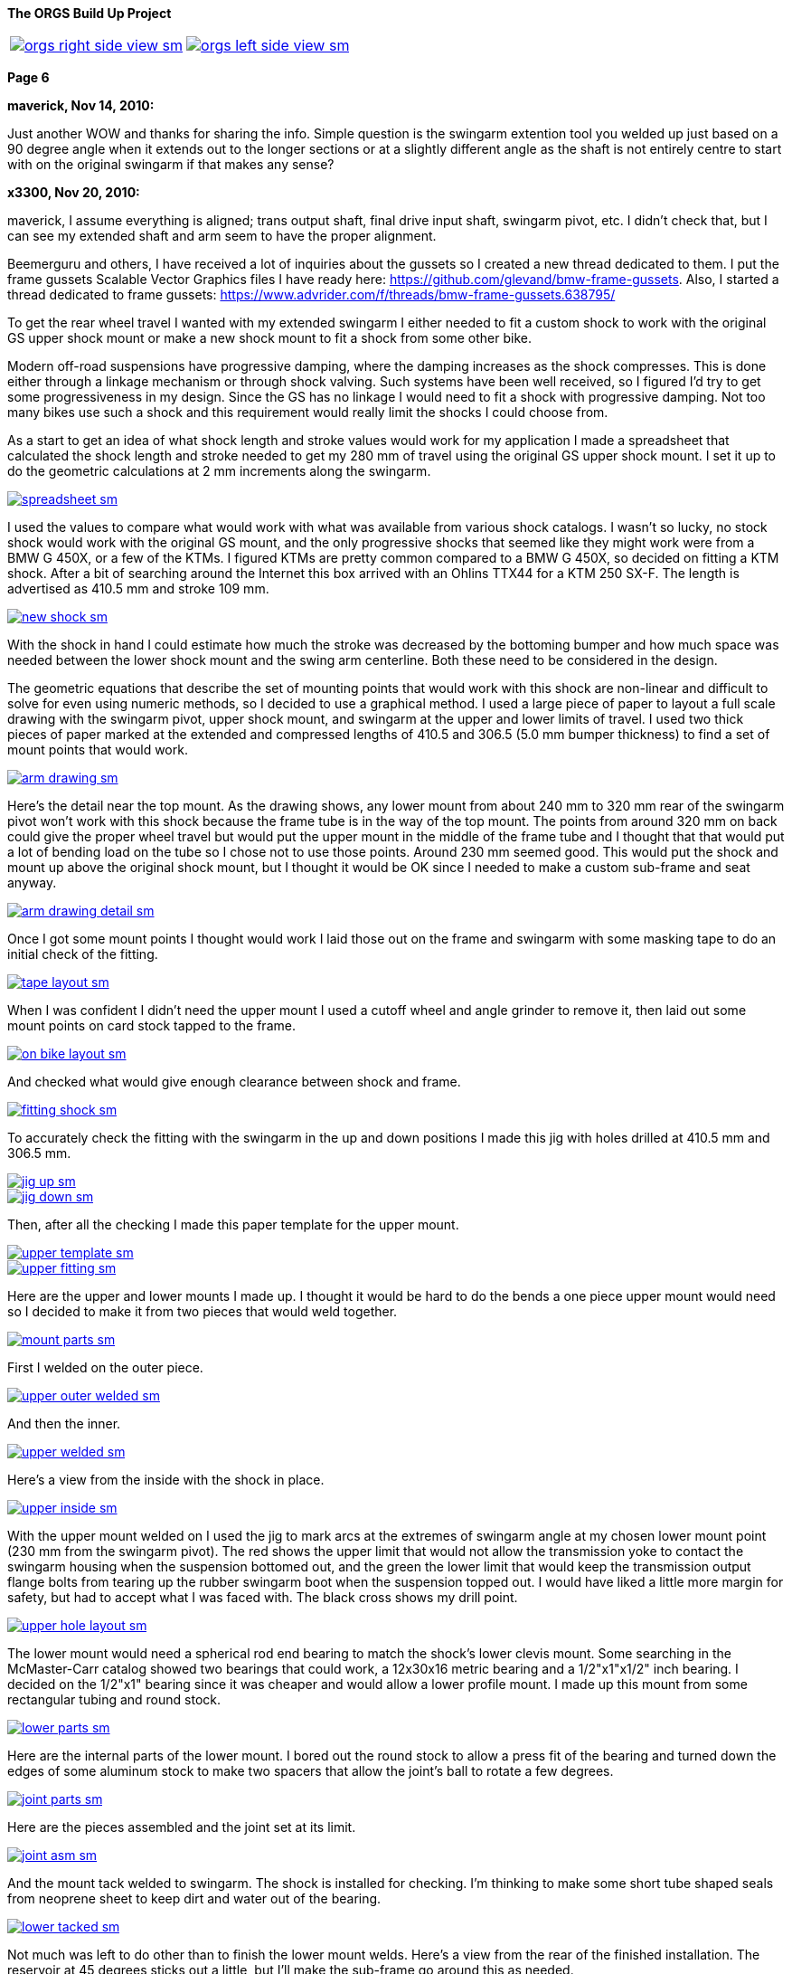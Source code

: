 :url-fdl: https://github.com/glevand/orgs-build-up/blob/master/fabricators-design-license.txt

:url-bmw-frame-gussets: https://www.advrider.com/f/threads/bmw-frame-gussets.638795/
:url-frame-gussets-svg: https://github.com/glevand/bmw-frame-gussets

:url-orgs-content: https://github.com/glevand/orgs-build-up/blob/master/content

:imagesdir: content

:linkattrs:

:notitle:
:nofooter:

= ORGS Build Up - Page 6

[big]*The ORGS Build Up Project*

[cols="a,a", frame=none, grid=none]
|===
| image::orgs-right-side-view-sm.jpg[link={imagesdir}/orgs-right-side-view-lg.jpg,window=_blank]
| image::orgs-left-side-view-sm.jpg[link={imagesdir}/orgs-left-side-view.jpg,window=_blank]
|===

[big]*Page 6*

*maverick, Nov 14, 2010:*

Just another WOW and thanks for sharing the info. Simple question is the swingarm extention tool you welded up just based on a 90 degree angle when it extends out to the longer sections or at a slightly different angle as the shaft is not entirely centre to start with on the original swingarm if that makes any sense?

*x3300, Nov 20, 2010:*

maverick, I assume everything is aligned; trans output shaft, final drive input shaft, swingarm pivot, etc. I didn't check that, but I can see my extended shaft and arm seem to have the proper alignment.

Beemerguru and others, I have received a lot of inquiries about the gussets so I created a new thread dedicated to them.  I put the frame gussets Scalable Vector Graphics files I have ready here: {url-frame-gussets-svg}[{url-frame-gussets-svg}].  Also, I started a thread dedicated to frame gussets: {url-bmw-frame-gussets}[{url-bmw-frame-gussets}]

To get the rear wheel travel I wanted with my extended swingarm I either needed to fit a custom shock to work with the original GS upper shock mount or make a new shock mount to fit a shock from some other bike.

Modern off-road suspensions have progressive damping, where the damping increases as the shock compresses. This is done either through a linkage mechanism or through shock valving. Such systems have been well received, so I figured I'd try to get some progressiveness in my design. Since the GS has no linkage I would need to fit a shock with progressive damping. Not too many bikes use such a shock and this requirement would really limit the shocks I could choose from.

As a start to get an idea of what shock length and stroke values would work for my application I made a spreadsheet that calculated the shock length and stroke needed to get my 280 mm of travel using the original GS upper shock mount. I set it up to do the geometric calculations at 2 mm increments along the swingarm.

image::32-shock-mounts/spreadsheet-sm.jpg[link={imagesdir}/32-shock-mounts/spreadsheet.jpg,window=_blank]

I used the values to compare what would work with what was available from various shock catalogs. I wasn't so lucky, no stock shock would work with the original GS mount, and the only progressive shocks that seemed like they might work were from a BMW G 450X, or a few of the KTMs. I figured KTMs are pretty common compared to a BMW G 450X, so decided on fitting a KTM shock. After a bit of searching around the Internet this box arrived with an Ohlins TTX44 for a KTM 250 SX-F. The length is advertised as 410.5 mm and stroke 109 mm.

image::32-shock-mounts/new-shock-sm.jpg[link={imagesdir}/32-shock-mounts/new-shock.jpg,window=_blank]

With the shock in hand I could estimate how much the stroke was decreased by the bottoming bumper and how much space was needed between the lower shock mount and the swing arm centerline. Both these need to be considered in the design.

The geometric equations that describe the set of mounting points that would work with this shock are non-linear and difficult to solve for even using numeric methods, so I decided to use a graphical method. I used a large piece of paper to layout a full scale drawing with the swingarm pivot, upper shock mount, and swingarm at the upper and lower limits of travel. I used two thick pieces of paper marked at the extended and compressed lengths of 410.5 and 306.5 (5.0 mm bumper thickness) to find a set of mount points that would work.

image::32-shock-mounts/arm-drawing-sm.jpg[link={imagesdir}/32-shock-mounts/arm-drawing.jpg,window=_blank]

Here's the detail near the top mount. As the drawing shows, any lower mount from about 240 mm to 320 mm rear of the swingarm pivot won't work with this shock because the frame tube is in the way of the top mount. The points from around 320 mm on back could give the proper wheel travel but would put the upper mount in the middle of the frame tube and I thought that that would put a lot of bending load on the tube so I chose not to use those points. Around 230 mm seemed good. This would put the shock and mount up above the original shock mount, but I thought it would be OK since I needed to make a custom sub-frame and seat anyway.

image::32-shock-mounts/arm-drawing-detail-sm.jpg[link={imagesdir}/32-shock-mounts/arm-drawing-detail.jpg,window=_blank]

Once I got some mount points I thought would work I laid those out on the frame and swingarm with some masking tape to do an initial check of the fitting.

image::32-shock-mounts/tape-layout-sm.jpg[link={imagesdir}/32-shock-mounts/tape-layout.jpg,window=_blank]

When I was confident I didn't need the upper mount I used a cutoff wheel and angle grinder to remove it, then laid out some mount points on card stock tapped to the frame.

image::32-shock-mounts/on-bike-layout-sm.jpg[link={imagesdir}/32-shock-mounts/on-bike-layout.jpg,window=_blank]

And checked what would give enough clearance between shock and frame.

image::32-shock-mounts/fitting-shock-sm.jpg[link={imagesdir}/32-shock-mounts/fitting-shock.jpg,window=_blank]

To accurately check the fitting with the swingarm in the up and down positions I made this jig with holes drilled at 410.5 mm and 306.5 mm.

image::32-shock-mounts/jig-up-sm.jpg[link={imagesdir}/32-shock-mounts/jig-up.jpg,window=_blank]

image::32-shock-mounts/jig-down-sm.jpg[link={imagesdir}/32-shock-mounts/jig-down.jpg,window=_blank]

Then, after all the checking I made this paper template for the upper mount.

image::32-shock-mounts/upper-template-sm.jpg[link={imagesdir}/32-shock-mounts/upper-template.jpg,window=_blank]

image::32-shock-mounts/upper-fitting-sm.jpg[link={imagesdir}/32-shock-mounts/upper-fitting.jpg,window=_blank]

Here are the upper and lower mounts I made up. I thought it would be hard to do the bends a one piece upper mount would need so I decided to make it from two pieces that would weld together.

image::32-shock-mounts/mount-parts-sm.jpg[link={imagesdir}/32-shock-mounts/mount-parts.jpg,window=_blank]

First I welded on the outer piece.

image::32-shock-mounts/upper-outer-welded-sm.jpg[link={imagesdir}/32-shock-mounts/upper-outer-welded.jpg,window=_blank]

And then the inner.

image::32-shock-mounts/upper-welded-sm.jpg[link={imagesdir}/32-shock-mounts/upper-welded.jpg,window=_blank]

Here's a view from the inside with the shock in place.

image::32-shock-mounts/upper-inside-sm.jpg[link={imagesdir}/32-shock-mounts/upper-inside.jpg,window=_blank]

With the upper mount welded on I used the jig to mark arcs at the extremes of swingarm angle at my chosen lower mount point (230 mm from the swingarm pivot). The red shows the upper limit that would not allow the transmission yoke to contact the swingarm housing when the suspension bottomed out, and the green the lower limit that would keep the transmission output flange bolts from tearing up the rubber swingarm boot when the suspension topped out. I would have liked a little more margin for safety, but had to accept what I was faced with. The black cross shows my drill point.

image::32-shock-mounts/upper-hole-layout-sm.jpg[link={imagesdir}/32-shock-mounts/upper-hole-layout.jpg,window=_blank]

The lower mount would need a spherical rod end bearing to match the shock's lower clevis mount. Some searching in the McMaster-Carr catalog showed two bearings that could work, a 12x30x16 metric bearing and a 1/2"x1"x1/2" inch bearing. I decided on the 1/2"x1" bearing since it was cheaper and would allow a lower profile mount. I made up this mount from some rectangular tubing and round stock.

image::32-shock-mounts/lower-parts-sm.jpg[link={imagesdir}/32-shock-mounts/lower-parts.jpg,window=_blank]

Here are the internal parts of the lower mount. I bored out the round stock to allow a press fit of the bearing and turned down the edges of some aluminum stock to make two spacers that allow the joint's ball to rotate a few degrees.

image::32-shock-mounts/joint-parts-sm.jpg[link={imagesdir}/32-shock-mounts/joint-parts.jpg,window=_blank]

Here are the pieces assembled and the joint set at its limit.

image::32-shock-mounts/joint-asm-sm.jpg[link={imagesdir}/32-shock-mounts/joint-asm.jpg,window=_blank]

And the mount tack welded to swingarm. The shock is installed for checking. I'm thinking to make some short tube shaped seals from neoprene sheet to keep dirt and water out of the bearing.

image::32-shock-mounts/lower-tacked-sm.jpg[link={imagesdir}/32-shock-mounts/lower-tacked.jpg,window=_blank]

Not much was left to do other than to finish the lower mount welds. Here's a view from the rear of the finished installation. The reservoir at 45 degrees sticks out a little, but I'll make the sub-frame go around this as needed.

image::32-shock-mounts/finished-rear-sm.jpg[link={imagesdir}/32-shock-mounts/finished-rear.jpg,window=_blank]

And a view from the side.

image::32-shock-mounts/finished-side-sm.jpg[link={imagesdir}/32-shock-mounts/finished-side.jpg,window=_blank]

I'm really happy with the result. 280 mm (11") of travel and a first class shock. The hollow lower mount gussets didn't work out as well as I thought they would. The rectangle tube wall was relatively thin and difficult to weld to the thicker swingarm. I think some gussets from 1/16" or a little thicker sheet, maybe with some drilled holes would be better.

-x3300

*Mr. Vintage, Nov 21, 2010:*

Awesome, as usual.

*x3300, Nov 26, 2010:*

The R100GS takes a huge battery, so I figured I could save some weight and make more room for a bigger tool tray if I fitted a smaller one, with the expectation that I would replace it more often to keep it up to peak capacity.

I looked through the Yuasa battery catalog and found the YTX14AHL-BS which seemed like it might be enough. Its used on some other big displacement bikes. Here's how the specs compare to the 53030:

  model        AH  CCA  acid    weight  L   W   H
  53030        30  ?    1600ml  7.3kg   186 130 171
  YTX14AHL-BS  14  210  660ml   4.1kg   134 89  166

With a little searching I found one advertised cheap locally so picked it up to try it out. Here's how it compares to the original GS battery.

image::33-battery-tray/battery-compare-sm.jpg[link={imagesdir}/33-battery-tray/battery-compare.jpg,window=_blank]

To start I made up a paper model to find the best fit in the frame and get an idea of styling that would look good.

image::33-battery-tray/fitting-check-sm.jpg[link={imagesdir}/33-battery-tray/fitting-check.jpg,window=_blank]

Here's a slightly revised version of the battery tray drawing for the unfolded sheet metal. As seen in the photos following my original design didn't have the full front panel this drawing has.

image::33-battery-tray/battery-tray-drawing-sm.jpg[link={imagesdir}/33-battery-tray/battery-tray-drawing.jpg,window=_blank]

I used some 16 gage aluminum sheet I had that was left over from the dash, and after a quick layout with a Sharpie marker I used this holesaw and drill press to make the big side holes. These holes were bigger in my original design, and I found they removed too much material which left the sides a bit too flimsy.

image::33-battery-tray/hole-saw-sm.jpg[link={imagesdir}/33-battery-tray/hole-saw.jpg,window=_blank]

I could make the smaller holes with this rotex sheet metal punch.

image::33-battery-tray/punching-holes-sm.jpg[link={imagesdir}/33-battery-tray/punching-holes.jpg,window=_blank]

Here's the plate with the main holes. I don't have a photo of it, but next I punched four very small holes at the intersection of the fold lines then used a corner notcher to cut out the corners. The holes help to make a smooth bend.

image::33-battery-tray/holes-done-sm.jpg[link={imagesdir}/33-battery-tray/holes-done.jpg,window=_blank]

I used a sheet metal brake to bend the panels up. Also shown are the mounts I cut from aluminum angle. To be safe I made the mounts a bit longer than I measured was needed with the intension of trimming them down after welding and fitting.

image::33-battery-tray/bent-sm.jpg[link={imagesdir}/33-battery-tray/bent.jpg,window=_blank]

Here's the finished tray with the corners and mounts welded, and mount holes drilled.

image::33-battery-tray/tray-with-model-sm.jpg[link={imagesdir}/33-battery-tray/tray-with-model.jpg,window=_blank]

The old and new parts compared.

image::33-battery-tray/trays-compared-sm.jpg[link={imagesdir}/33-battery-tray/trays-compared.jpg,window=_blank]

Here's how the tray fits in the frame. It leaves a lot of room for a big tool tray, exhaust pipes, and muffler. I still need to clean up the mount ends and add a hold down strap.

image::33-battery-tray/installed-sm.jpg[link={imagesdir}/33-battery-tray/installed.jpg,window=_blank]

And a view with the battery. This photo doesn't really show it, but the contrast between the dark battery and the shiny aluminum makes the strip and five holes look really good.

image::33-battery-tray/battery-installed-sm.jpg[link={imagesdir}/33-battery-tray/battery-installed.jpg,window=_blank]

As mentioned, this first version is a little flimsy, I think the new version of the drawing will be enough in 16 gage aluminum, maybe with a slightly stronger attachment of the mounts to the tray panels.

-x3300

*x3300, Dec 5, 2010:*

I'll need some kind of spring to hold up the back of the bike. As I mentioned in an earlier post modern off-road bikes have progressive suspension systems where the damping force and spring rate increase as the shock compresses. Most bikes use a linkage mechanism to achieve this, but some have a linkless design where the progressive effect is accomplished with progressive shock valving and progressive rate springs.

Here's a nice spring force diagram from Race Tech:

image::34-rear-spring/race-tech-image002-sm.jpg[link={imagesdir}/34-rear-spring/race-tech-image002.jpg,window=_blank]

With some searching I found two progressive springs on the market that I thought would fit my TTX44 shock. One is the Race Tech 6326 Series.

image::34-rear-spring/SRSP6327P25.jpg[]

The other is the Langston Racing Super Progressive.

image::34-rear-spring/LRS02-OR_CN400.jpg[]

Just based on these two photos the Langston spring seems to have a much more progressive wind than the Race Tech.

Here's a comparison of the recommended springs for a 250 SX-F from Ohlins, Race Tech and Langston. The stock spring rate for the 250 SX-F is 62 N/mm.

  rider weight  Ohlins        Race Tech  Langston
  kg (lb)       N/mm (lb/in)             N/mm
  64 (140)      -             6326P05    -
  69 (152)      -             -          LRS-01 64-132
  70 (154)      60 (343)      -          -
  75 (165)*     62 (354)      -          -
  76 (167)      -             6326P10
  80 (176)      64 (365)      -          -
  85 (187)      66 (377)      -          -
  90 (198)      68 (388)      6326P15
  95 (209)      70 (400)      -          -
  105 (230)     -             6326P20    -
  109 (240)     -             -          LRS-02 83-176
  120 (265)     -             6326P25    -
  136 (300)     -             6326P30    -

To get a handle on which of these would work with my custom rear suspension I considered how the ORGS rear compares with some linkless KTMs.

  bike          style  travel(mm)  ratio  weight(kg)  rate(N/mm)[/b]
  KTM 250 SX-F  MX     335         3.07   100         62
  KTM 450 SX-F  MX     335         3.07   105         68
  ORGS          trail  280         2.57   200         -

This bike will be much heavier than a 250cc MX bike, but it will mainly be used on trails, and the shock leverage is about 80% of the KTMs. I thought I'd rather have the back end a little too soft than too stiff, so I decided on the Race Tech 6326P10. The LRS-01 was another choice, but I thought it might be too stiff near bottoming. I put in an order and this arrived.

image::34-rear-spring/new-spring-sm.jpg[link={imagesdir}/34-rear-spring/new-spring.jpg,window=_blank]

Here's what I measured it to be:

  Race Tech 6326P10
  length = 260mm  10.35"
  ID     = 63mm   2.48"
  wire   = 13.0mm 0.51"

Pretty close to 2.5" x 10", a common size of off-road racing truck coil-over springs. I've never seen any progressively wound truck springs though.

To get the spring on the shock I needed to make a spring compressor. Here's an updated version of my ohlins spring plate drawing.

link:content/34-rear-spring/ohlins-plate.dxf[ohlins-spring-compressor-plate.dxf]

image::34-rear-spring/ohlins-plate-drawing-sm.jpg[link={imagesdir}/34-rear-spring/ohlins-plate-drawing.jpg,window=_blank]

The design is similar to my drive shaft spring compressor. A base plate has two arms welded to it.

image::34-rear-spring/welding-arms-sm.jpg[link={imagesdir}/34-rear-spring/welding-arms.jpg,window=_blank]

And two bolts are welded to the arms that pass through the plate.

image::34-rear-spring/compressor-sm.jpg[link={imagesdir}/34-rear-spring/compressor.jpg,window=_blank]

Here's the unit in action. I made the arms long enough to allow a block of plastic at the bottom to keep the shock from getting scratched.

image::34-rear-spring/compressing-sm.jpg[link={imagesdir}/34-rear-spring/compressing.jpg,window=_blank]

This photo shows how the 36.5mm radius cut-out allows the spring clip to be placed in position while the spring is compressed.

image::34-rear-spring/ring-sm.jpg[link={imagesdir}/34-rear-spring/ring.jpg,window=_blank]

And the shock with spring installed. I noticed that the spring hits the corner of the battery. I thought that it might after I got the new tray done. There's enough room to move the battery to the left a little. I just need to drill another set of mounting holes in the tray.

image::34-rear-spring/installed-sm.jpg[link={imagesdir}/34-rear-spring/installed.jpg,window=_blank]

With the shock installed I checked the free sag and ride height. For the 250 SX-F Ohlins recommends 30mm and 110-115mm for those. Converting by 109/335 gives 9.7mm and 35.8-37.4mm at the shock shaft. I measured 10mm and 28mm, which would seem a little too stiff, but I think it will be OK with the heavy bike, and the next lighter spring in the 6326 series is considerably lighter. After I get some trail riding time on the bike I'll be able to judge how well this spring works. I guess I'll need a stiffer spring while carrying traveling gear.

I spent a lot of time researching springs, studying the data, and writing up the report, but the rear suspension is a big part of what this bike is and so I wanted to give selection of the spring proper coverage.

-x3300

*fishkens, Dec 5, 2010:*

Thanks for the detailed posts. I learn something every time I visit your thread.

*Zebedee, Dec 5, 2010:*

fishkens said:

''_Thanks for the detailed posts. I learn something every time I visit your thread._''

I'll second that ...

Keep up the good work.

John

*brunocrossley, Dec 16, 2010:*

X3300, please tell me. Are the upper and lower shock mounts exactly perpendicular to the swinging arm pivot axis, or do you allow for any misalignment with the rose joints? I'm trying to do something similar with a 'twin shock-to -mono' arrangement and find that the available target area on the main frame loop is inboard of that on the swinging arm. The shock wants to point in towards the spine of the main frame, and is trying to twist the conventional rubber shock-mounting eyes. I suppose that rod-ends would allow for that?

I know it would be easier to find a mono frame, but where's the fun in that?

Mark

*x3300, Dec 17, 2010:*

brunocrossley said:

''_The shock wants to point in towards the spine of the main frame, and is trying to twist the conventional rubber shock-mounting eyes._''

brunocrossley, It sounds to me like you need to remove the old mounts and make some new ones where they will be aligned.

I setup up the shock mounts so that the center of the shock end bearings were in the same plane, and that that plane was perpendicular to the swing arm pivot when the swingarm was centered in the swingarm bearing adjustments. With the lower clevis mount I can make adjustments with a thicker bearing spacer on one side if the swingarm needed to be moved over for drive shaft clearance or whatever, but I don't think that will be needed.

This photo shows the mounts from the rear.

image::32-shock-mounts/finished-rear-sm.jpg[link={imagesdir}/32-shock-mounts/finished-rear.jpg,window=_blank]

-x3300

*x3300, Dec 18, 2010:*

With the extended swingarm and KTM shock there's no way the OE subframe will fit, and the subframe is something I thought I could replace with a lighter and simpler design.

There were a lot of things I needed to consider for the subframe design. It needs to support the seat, rear fender, tail light, license plate, luggage racks, muffler, etc., in such a way that they all fit and work together, plus it also needs to clear the tire when the suspension bottoms out and somehow needs to connect to the main frame and be strong enough to hold the rider and luggage. With just blank nothingness at the back of the bike the task seemed a little daunting at first. Here's what I was faced with:

image::35-subframe/nothingness-sm.jpg[link={imagesdir}/35-subframe/nothingness.jpg,window=_blank]

To get an idea of what would work I made this mock-up with some aluminum flats I happened to have. I wanted to have as much as possible just straight tube so it would be easy to build and so it would have good load bearing for the weight.

image::35-subframe/mock-up-sm.jpg[link={imagesdir}/35-subframe/mock-up.jpg,window=_blank]

image::35-subframe/full-mock-up-sm.jpg[link={imagesdir}/35-subframe/full-mock-up.jpg,window=_blank]

Once I had an idea of what would work I made up this subframe drawing to work with. The GS subframe is made of 18mm thick wall tube. My idea was to make a lighter weight unit of 3/4" (19mm) thin wall 1018 steel that may not be as strong, but had a simple design that could be easily replaced when damaged or updated with a chromoly or aluminum version without much effort. The design has only two bent tubes, the right front support needed to bend out to clear the shock reservoir, and the rear connecting tube needed to loop up and around the fender.

image::35-subframe/subframe-drawing-sm.jpg[link={imagesdir}/35-subframe/subframe-drawing.jpg,window=_blank]

To prepare the tube ends for welding I used a 3/4" end mill on a vertical milling machine to plunge into the tubes at the proper angels. I didn't have a 3/4" hole saw but the end mill worked OK. The other cuts I could do in a standard milling vice but for the shallow cut on the lower front supports I needed to use this angle plate setup. It wasn't a very solid setup so I used a 4 fluted mill and went in real slow. I've since bought a 3/4" ball end mill that will allow me to do shallow angle cuts in a vise.

image::35-subframe/mill-setup-sm.jpg[link={imagesdir}/35-subframe/mill-setup.jpg,window=_blank]

I have access to a Hossfeld tube bender. It only has press bending dies, but I thought that it would be enough to do the front support tube. I'll make up a set of 1/2" rotary draw dies to do the rear connecting loop and a top luggage rack. This photo is just a setup I did later to show the bender. When I did the bend I filled the tube with sand and sealed the ends with PVC electrical tape. The sand supports the tube from the inside and gives a smother bend.

image::35-subframe/bender-sm.jpg[link={imagesdir}/35-subframe/bender.jpg,window=_blank]

With the tube ends done and the front support bent I did a trial fitting to check the tire clearance and figure out what kind of mounts were needed on the frame.

image::35-subframe/fitting-tire-sm.jpg[link={imagesdir}/35-subframe/fitting-tire.jpg,window=_blank]

Here are the frame mounts I added. To get a shape and location that would work with my subframe I started with some templates from thick paper card stock then when I was satisfied with them I made up a set from 1/8" steel plate.

image::35-subframe/mounts-sm.jpg[link={imagesdir}/35-subframe/mounts.jpg,window=_blank]

To add some strength at the mount points I put on a set of lugs made from 7/8" thin wall tube slid over the 3/4". The welded subframe would be too big to fit into the sandblaster I have access to, so I sand blasted the individual tubes in preparation for painting.

image::35-subframe/parts-sm.jpg[link={imagesdir}/35-subframe/parts.jpg,window=_blank]

Here's a detail of a lug. I slid the outer tube over the main tube then crimped the end in an arbor press. I used a large open end wrench to form a rounded crimp edge which I thought would give a stiffer side-to-side crimp. I couldn't get enough force out of the press to completely flatten the tube and lug so I finished the crimp with a hammer and anvil. To finish the lugs I ground the crimped area to have a nice profile and have some clearance for the upper mounts, then welded a bead along the tube ends. In retrospect, I would have liked to put some relief on the ends of the lug to reduce the stress at that junction, similar to the way old lugged bicycle frames were done.

image::35-subframe/welded-ends-sm.jpg[link={imagesdir}/35-subframe/welded-ends.jpg,window=_blank]

With the tubes prepared I did another trial fitting to check the tire, fender, and shock clearance. When I setup the shock I put it as far inboard as possible so that there would be enough clearance to allow a straight lower subframe support as seen here.

image::35-subframe/fitting-sm.jpg[link={imagesdir}/35-subframe/fitting.jpg,window=_blank]

I used this carpenter's level to get the top tubes parallel to the main frame just before tack welding.

image::35-subframe/weld-setup-sm.jpg[link={imagesdir}/35-subframe/weld-setup.jpg,window=_blank]

Here are the sides welded up. This photo shows the simplicity of the design.

image::35-subframe/sides-sm.jpg[link={imagesdir}/35-subframe/sides.jpg,window=_blank]

To add some strength to the joining of the support tubes I made up this set of gussets.

image::35-subframe/gussets-sm.jpg[link={imagesdir}/35-subframe/gussets.jpg,window=_blank]

I used this hole punch to punch the hole and cut out the reliefs.

image::35-subframe/punch-sm.jpg[link={imagesdir}/35-subframe/punch.jpg,window=_blank]

And here's the subframe all welded up. I added a small plate on the middle cross tube to mount the fender.

image::35-subframe/welded-sm.jpg[link={imagesdir}/35-subframe/welded.jpg,window=_blank]

And the subframe with a UFO enduro fender. I still haven't decided on a rear fender yet...

image::35-subframe/with-fender-sm.jpg[link={imagesdir}/35-subframe/with-fender.jpg,window=_blank]

Here's a detail of the fender mount.

image::35-subframe/fender-mount-sm.jpg[link={imagesdir}/35-subframe/fender-mount.jpg,window=_blank]

And a shot with my old seat pan, which unfortunately, will no longer work. I'll need to make a new one.

image::35-subframe/with-seat-sm.jpg[link={imagesdir}/35-subframe/with-seat.jpg,window=_blank]

To finish the subframe I still need to make up the rear fender mount loop. I also plan to make a small detachable top luggage rack and two light weight detachable side luggage racks. All of these though depend on the rotary dies which need to be made.

-x3300

*Zebedee, Dec 19, 2010:*

Thanks for the detailed updates ...

Keep up the good work.

John

*fishkens, Dec 19, 2010:*

Love it.

I'm looking forward to how the luggage racks will be integrated. Do you think they'll bolt on or will they be welded for a permanent installation? Bolt on would be nice to allow removal and lighten the bike a up a bit when luggage isn't needed.

*turnipbmw, Jan 1, 2011:*

Love this kind of report !

if you need any more parts from the UK, I will be visiting my uncle in Cupertino in the spring so may be able to bring them for you

*datchew, Jan 1, 2011:*

Fantastic.

I eat this type of design and fab up! Yummy. :dg

*x3300, Jan 1, 2011:*

I've been down riding in Baja for the last week, so haven't made any progress on the build-up.

Here's a video from along the coast south of San Felipe where they run the Baja 250 race:

https://youtu.be/vWLamvA86ig

-x3300

*x3300, Jan 9, 2011:*

There are some differences between the monolever and GS paralever final drives. The brake drum and output flange diameters are the same, but the GS output flange is a lot shorter.

image::36-rear-hub/compare-brake-side-sm.jpg[link={imagesdir}/36-rear-hub/compare-brake-side.jpg,window=_blank]

Here's how it looks when I mounted the GS wheel on the monolever drive. It can't be seen, but the brake shoes are hanging out into the gap. I figured it'd be best to try to fill up the gap somehow.

image::36-rear-hub/wheel-offset-sm.jpg[link={imagesdir}/36-rear-hub/wheel-offset.jpg,window=_blank]

I planned to rebuild the wheel so I pulled out the hub to work on it.

image::36-rear-hub/hub-out-sm.jpg[link={imagesdir}/36-rear-hub/hub-out.jpg,window=_blank]

Here's how it mounts up. I measured the gap as 22.5mm.

image::36-rear-hub/the-gap-sm.jpg[link={imagesdir}/36-rear-hub/the-gap.jpg,window=_blank]

The hub has a center section that extends out. To cut it down I mounted the hub on a lathe with a four-jaw chuck and used this indicator to get the hub centered.

image::36-rear-hub/align-r-sm.jpg[link={imagesdir}/36-rear-hub/align-r.jpg,window=_blank]

Then used this indicator and a mallet to set the axial alignment.

image::36-rear-hub/align-a-sm.jpg[link={imagesdir}/36-rear-hub/align-a.jpg,window=_blank]

After a few iterations of radial and axial alignment I could get the hub set. I cut off 21.5mm to leave a 1mm gap between the hub and final drive.

image::36-rear-hub/turning-hub-sm.jpg[link={imagesdir}/36-rear-hub/turning-hub.jpg,window=_blank]

After I got the center section cut down I checked for interference by pushing the drive into the hub and and turning it around.

image::36-rear-hub/checking-fit-sm.jpg[link={imagesdir}/36-rear-hub/checking-fit.jpg,window=_blank]

I found I needed to re-shape the uncut center section to make room for the brake springs as seen here. The outer edge of the monolever drum seals with two ridges, but the spoked paralever drum has only one outer ridge with the spoke nipples directly below. I trimmed a little off the outer edge of the hub to make some room, but there wasn't enough material there to cut off, and have some regrets now since it didn't solve the problem.

image::36-rear-hub/spring-clearance-sm.jpg[link={imagesdir}/36-rear-hub/spring-clearance.jpg,window=_blank]

To get the clearance I mounted the drive on the table of a vertical mill using this setup and cut 2mm off the inner sealing ridge. I just used the X and Y hand wheels while watching the cut to manually feed the cutter around the circular path.

image::36-rear-hub/milling-drive-sm.jpg[link={imagesdir}/36-rear-hub/milling-drive.jpg,window=_blank]

Even with all the cutting I still found the brake spring damper caused the spring to rub on the hub. The damper is really thick and causes the spring to bulge out. I'm not sure if it will rub when the brakes are properly adjusted, since the spring will move out a little when the brake is applied. I'll try a thinner damper if the spring rubs when the brake is setup.

image::36-rear-hub/damper-problem-sm.jpg[link={imagesdir}/36-rear-hub/damper-problem.jpg,window=_blank]

-x3300

*Rucksta, Jan 9, 2011:*

There is an alternate spring damper that is internal to the spring and does not incrrease the diameter

*x3300, Jan 23, 2011:*

Machining 21.5mm off the center of the rear wheel hub moved the hub that much closer to the swingarm. To fit a wide tire like the Gripster or TKC-80 I would need to offset the rim to the left to get the needed tire clearance.

With a stock wheel and Metzler ME 880 140/80 tire mounted I measured the gap between the swingarm and tire to be about 10.5mm. I also measured the Gripster to be about 4mm wider than the ME 880, so as a rough figure I thought I'd need about 14mm of offset to have a 3mm tire to swingarm gap. I didn't think I could move the rim over that much and have proper spoke/nipple engagement with stock length spokes. I did have a set of stock length spokes I had bought to use with the paralever rear end, so I decided to do a temporary wheel build with them to get the length difference needed to have proper engagement.

The spoke holes in the hub and wheel are drilled so they are close to being aligned when the wheel is assembled. With a rim offset of 14mm the holes would no longer be aligned. I decided to re-angle the holes a little to reduce the bend of the spokes. Due to the geometry of the wheel some spokes needed a little more rework than others. At first I used a hand drill with a twist drill to do the rim, but then switched to a small end mill chucked in the hand drill which gave me better control.

image::37-rear-spokes/rim-holes-sm.jpg[link={imagesdir}/37-rear-spokes/rim-holes.jpg,window=_blank]

I used an appropriately sized twist drill to do the hub.

image::37-rear-spokes/hub-holes-sm.jpg[link={imagesdir}/37-rear-spokes/hub-holes.jpg,window=_blank]

During my first attempt at building the wheel I found the spokes on the right hand side started to protrude into the nipple so much that the allen key would no longer engage. To continue I ground 3mm off the threaded end of half the spokes. I used this caliper as a length gage while grinding.

image::37-rear-spokes/spoke-length-sm.jpg[link={imagesdir}/37-rear-spokes/spoke-length.jpg,window=_blank]

The rear wheel lacks the bearings of the front wheel, so poses a challenge on how to support it for truing. I used the final drive and swingarm held up in a vise. I found that with no oil and the drive shaft splines disengaged it wasn't too bad. I needed to take the wheel off the drive to work on the spokes that had nipples inside the hub though. I didn't need super precision for the run-out, so I just used this setup with a sheet metal pointer held with a c-clamp.

image::37-rear-spokes/truing-wheel-sm.jpg[link={imagesdir}/37-rear-spokes/truing-wheel.jpg,window=_blank]

Once I got the wheel built I checked the tire clearance with several different tires mounted, and it seemed the 14mm offset would be OK. I used this 3mm screw and nuts as a depth gage and found I needed the left hand side spokes 6mm longer. The spokes had enough of the length threaded so that I would be able to use the shortened ones on the right hand side.

image::37-rear-spokes/length-check-sm.jpg[link={imagesdir}/37-rear-spokes/length-check.jpg,window=_blank]

Here's the wheel with a TKC-80 tire mounted that shows the offset rim and a little of the tire clearance.

image::37-rear-spokes/dish-right-sm.jpg[link={imagesdir}/37-rear-spokes/dish-right.jpg,window=_blank]

And a view of the left to compare.

image::37-rear-spokes/dish-left-sm.jpg[link={imagesdir}/37-rear-spokes/dish-left.jpg,window=_blank]

The spokes on the left side of the rim have just a few millimeters of the tread engaged. It is enough to hold the bike up, but I don't think will be strong enough to ride with. I need to get some longer ones to do the final build.

-x3300

*jgrady1982, Jan 24, 2011:*

All I have to say is...wow

*bikecat, Jan 24, 2011:*

X3300,

Great thread, and even greater work!

One question; how difficult it is to rebuild the X-spokes wheel? Literature on the net makes it sound next to impossible.

Cheers

*_NOTICES_*

Copyright 2010, 2011, 2022 x3300

All ORGS design materials are relesed under the {url-fdl}[Fabricators Design License].

